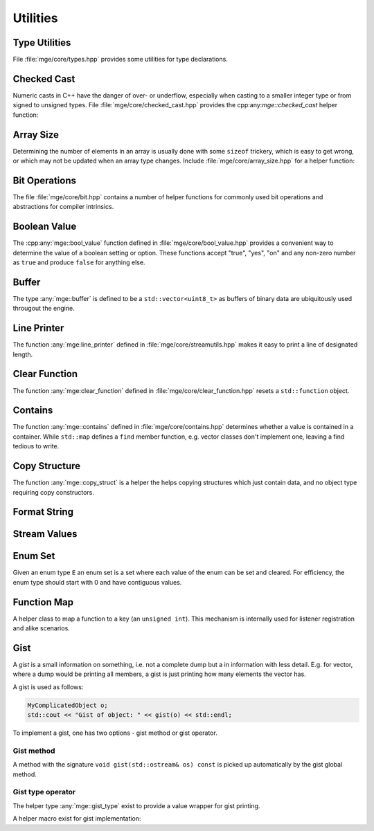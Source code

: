 .. _mgecore_utility:

*********
Utilities
*********

Type Utilities
==============

File :file:`mge/core/types.hpp` provides some utilities for type declarations.

.. doxygendefine:: MGE_DECLARE_REF
    :project: mge

.. doxygentypedef:: mge::noncopyable
    :project: mge

Checked Cast
============

Numeric casts in C++ have the danger of over- or underflow, especially when
casting to a smaller integer type or from signed to unsigned types. File
:file:`mge/core/checked_cast.hpp` provides the cpp:any:`mge::checked_cast`
helper function:

.. doxygenfunction:: mge::checked_cast
    :project: mge

Array Size
==========

Determining the number of elements in an array is usually done with some
``sizeof`` trickery, which is easy to get wrong, or which may not be updated
when an array type changes. Include :file:`mge/core/array_size.hpp` for a
helper function:

.. doxygenfunction:: mge::array_size
    :project: mge

Bit Operations
==============

The file :file:`mge/core/bit.hpp` contains a number of helper functions
for commonly used bit operations and abstractions for compiler intrinsics.

.. doxygenfunction:: mge::popcount(uint8_t x)
    :project: mge
.. doxygenfunction:: mge::popcount(uint16_t x)
    :project: mge
.. doxygenfunction:: mge::popcount(uint32_t x)
    :project: mge
.. doxygenfunction:: mge::popcount(uint64_t x)
    :project: mge

Boolean Value
=============

The :cpp:any:`mge::bool_value` function defined in
:file:`mge/core/bool_value.hpp` provides a convenient way to determine
the value of a boolean setting or option. These functions accept "true", "yes", "on" and any non-zero number
as ``true`` and produce ``false`` for anything else.

.. doxygenfunction:: mge::bool_value(const char *str) noexcept
    :project: mge
.. doxygenfunction:: mge::bool_value(const std::string &s) noexcept
    :project: mge
.. doxygenfunction:: mge::bool_value(std::string_view s) noexcept
    :project: mge

Buffer
======

The type :any:`mge::buffer` is defined to be a ``std::vector<uint8_t>``
as buffers of binary data are ubiquitously used througout the
engine.

.. doxygentypedef:: mge::buffer
    :project: mge

Line Printer
============

The function :any:`mge:line_printer` defined in
:file:`mge/core/streamutils.hpp` makes it easy to print a line of designated
length.

.. doxygenfunction:: mge::line
    :project: mge

Clear Function
==============

The function :any:`mge:clear_function` defined in
:file:`mge/core/clear_function.hpp` resets a ``std::function``
object.

.. doxygenfunction:: mge::clear_function
    :project: mge

Contains
========

The function :any:`mge::contains` defined in
:file:`mge/core/contains.hpp` determines whether a value is contained
in a container. While ``std::map`` defines a ``find`` member function,
e.g. vector classes don't implement one, leaving a find tedious to write.

.. doxygenfunction:: mge::contains(const Container &c, const Element &e)
    :project: mge

Copy Structure
==============

The function :any:`mge::copy_struct` is a helper the helps copying
structures which just contain data, and no object type requiring
copy constructors.

.. doxygenfunction:: mge::copy_struct(T &target, const T &source)
    :project: mge

.. doxygenfunction:: mge::copy_struct(T *target, const T &source)
    :project: mge

Format String
=============

.. doxygenfunction:: mge::format_string
    :project: mge

Stream Values
=============

.. doxygenfunction:: mge::stream_values(std::ostream &os, T value, Args... args)
    :project: mge

Enum Set
========

Given an enum type ``E`` an enum set is a set where each value of
the enum can be set and cleared. For efficiency, the enum type
should start with 0 and have contiguous values.

.. doxygenclass:: mge::enum_set
    :project: mge
    :members:

Function Map
============

A helper class to map a function to a key (an ``unsigned int``). This mechanism
is internally used for listener registration and alike scenarios.

.. doxygenclass:: mge::function_map
    :project: mge
    :members:

Gist
====

A *gist* is a small information on something, i.e. not a complete dump but
a in information with less detail. E.g. for vector, where a dump would be
printing all members, a gist is just printing how many elements the
vector has.

A gist is used as follows:

.. code-block:: c++

    MyComplicatedObject o;
    std::cout << "Gist of object: " << gist(o) << std::endl;

To implement a gist, one has two options - gist method or gist operator.

Gist method
...........

A method with the signature ``void gist(std::ostream& os) const`` is picked
up automatically by the gist global method.

Gist type operator
..................

The helper type :any:`mge::gist_type` exist to provide a value wrapper for
gist printing.

.. doxygenstruct:: mge::gist_type
    :project: mge

A helper macro exist for gist implementation:

.. doxygendefine:: MGE_GIST_OUTPUT
    :project: mge

